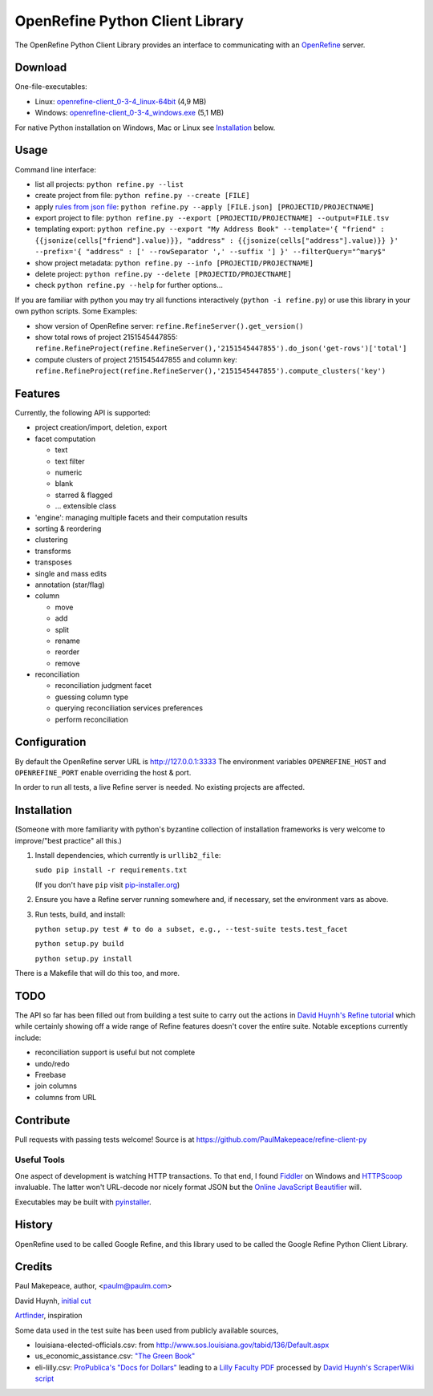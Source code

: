 ===================================
OpenRefine Python Client Library
===================================

The OpenRefine Python Client Library provides an interface to
communicating with an `OpenRefine <http://openrefine.org/>`_ server.

Download
========

One-file-executables:

* Linux: `openrefine-client_0-3-4_linux-64bit <https://github.com/opencultureconsulting/openrefine-client/releases/download/v0.3.4/openrefine-client_0-3-4_linux-64bit>`_ (4,9 MB)
* Windows: `openrefine-client_0-3-4_windows.exe <https://github.com/opencultureconsulting/openrefine-client/releases/download/v0.3.4/openrefine-client_0-3-4_windows.exe>`_ (5,1 MB)

For native Python installation on Windows, Mac or Linux see `Installation <#installation>`_ below.

Usage
=====

Command line interface:

- list all projects: ``python refine.py --list``
- create project from file: ``python refine.py --create [FILE]``
- apply `rules from json file <http://kb.refinepro.com/2012/06/google-refine-json-and-my-notepad-or.html>`_: ``python refine.py --apply [FILE.json] [PROJECTID/PROJECTNAME]``
- export project to file: ``python refine.py --export [PROJECTID/PROJECTNAME] --output=FILE.tsv``
- templating export: ``python refine.py --export "My Address Book" --template='{ "friend" : {{jsonize(cells["friend"].value)}}, "address" : {{jsonize(cells["address"].value)}} }' --prefix='{ "address" : [' --rowSeparator ',' --suffix '] }' --filterQuery="^mary$"``
- show project metadata: ``python refine.py --info [PROJECTID/PROJECTNAME]``
- delete project: ``python refine.py --delete [PROJECTID/PROJECTNAME]``
- check ``python refine.py --help`` for further options...

If you are familiar with python you may try all functions interactively (``python -i refine.py``) or use this library in your own python scripts. Some Examples:

* show version of OpenRefine server: ``refine.RefineServer().get_version()``
* show total rows of project 2151545447855: ``refine.RefineProject(refine.RefineServer(),'2151545447855').do_json('get-rows')['total']``
* compute clusters of project 2151545447855 and column key: ``refine.RefineProject(refine.RefineServer(),'2151545447855').compute_clusters('key')``

Features
=============

Currently, the following API is supported:

- project creation/import, deletion, export
- facet computation

  - text
  - text filter
  - numeric
  - blank
  - starred & flagged
  - ... extensible class

- 'engine': managing multiple facets and their computation results
- sorting & reordering
- clustering
- transforms
- transposes
- single and mass edits
- annotation (star/flag)
- column

  - move
  - add
  - split
  - rename
  - reorder
  - remove

- reconciliation

  - reconciliation judgment facet
  - guessing column type
  - querying reconciliation services preferences
  - perform reconciliation

Configuration
=============

By default the OpenRefine server URL is http://127.0.0.1:3333
The environment variables ``OPENREFINE_HOST`` and ``OPENREFINE_PORT``
enable overriding the host & port.

In order to run all tests, a live Refine server is needed. No existing projects
are affected.

Installation
============

(Someone with more familiarity with python's byzantine collection of installation
frameworks is very welcome to improve/"best practice" all this.)

#. Install dependencies, which currently is ``urllib2_file``:

   ``sudo pip install -r requirements.txt``

   (If you don't have ``pip`` visit `pip-installer.org <http://www.pip-installer.org/en/latest/installing.html#install-or-upgrade-pip>`_)

#. Ensure you have a Refine server running somewhere and, if necessary, set
   the environment vars as above.

#. Run tests, build, and install:

   ``python setup.py test # to do a subset, e.g., --test-suite tests.test_facet``

   ``python setup.py build``

   ``python setup.py install``

There is a Makefile that will do this too, and more.

TODO
====

The API so far has been filled out from building a test suite to carry out the
actions in `David Huynh's Refine tutorial <http://davidhuynh.net/spaces/nicar2011/tutorial.pdf>`_ which while certainly showing off a
wide range of Refine features doesn't cover the entire suite. Notable exceptions
currently include:

- reconciliation support is useful but not complete
- undo/redo
- Freebase
- join columns
- columns from URL

Contribute
============

Pull requests with passing tests welcome! Source is at https://github.com/PaulMakepeace/refine-client-py

Useful Tools
------------

One aspect of development is watching HTTP transactions. To that end, I found
`Fiddler <http://www.fiddler2.com/>`_ on Windows and `HTTPScoop
<http://www.tuffcode.com/>`_ invaluable. The latter won't URL-decode nor nicely
format JSON but the `Online JavaScript Beautifier <http://jsbeautifier.org/>`_
will.

Executables may be built with `pyinstaller <http://www.pyinstaller.org>`_.

History
=======

OpenRefine used to be called Google Refine, and this library used to be called
the Google Refine Python Client Library.

Credits
=======

Paul Makepeace, author, <paulm@paulm.com>

David Huynh, `initial cut <http://markmail.org/message/jsxzlcu3gn6drtb7>`_

`Artfinder <http://www.artfinder.com/>`_, inspiration

Some data used in the test suite has been used from publicly available sources,

- louisiana-elected-officials.csv: from
  http://www.sos.louisiana.gov/tabid/136/Default.aspx

- us_economic_assistance.csv: `"The Green Book" <http://www.data.gov/raw/1554>`_

- eli-lilly.csv: `ProPublica's "Docs for Dollars" <http://projects.propublica.org/docdollars/>`_ leading to a `Lilly Faculty PDF <http://www.lillyfacultyregistry.com/documents/EliLillyFacultyRegistryQ22010.pdf>`_ processed by `David Huynh's ScraperWiki script <http://scraperwiki.com/scrapers/eli-lilly-dollars-for-docs-scraper/edit/>`_

